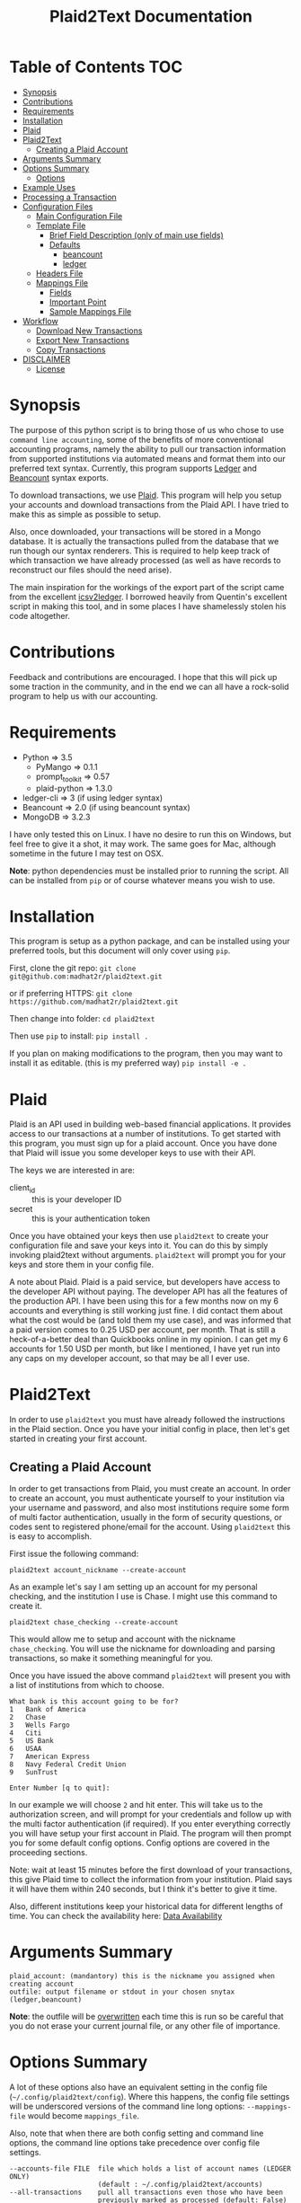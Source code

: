 #+TITLE: Plaid2Text Documentation
#+HTML_HEAD_EXTRA: <link rel="stylesheet" type="text/css" href="../../../css/readtheorg.css" />

* Table of Contents     :TOC:
 - [[#synopsis][Synopsis]]
 - [[#contributions][Contributions]]
 - [[#requirements][Requirements]]
 - [[#installation][Installation]]
 - [[#plaid][Plaid]]
 - [[#plaid2text][Plaid2Text]]
   - [[#creating-a-plaid-account][Creating a Plaid Account]]
 - [[#arguments-summary][Arguments Summary]]
 - [[#options-summary][Options Summary]]
   - [[#options][Options]]
 - [[#example-uses][Example Uses]]
 - [[#processing-a-transaction][Processing a Transaction]]
 - [[#configuration-files][Configuration Files]]
   - [[#main-configuration-file][Main Configuration File]]
   - [[#template-file][Template File]]
     - [[#brief-field-description-only-of-main-use-fields][Brief Field Description (only of main use fields)]]
     - [[#defaults][Defaults]]
       - [[#beancount][beancount]]
       - [[#ledger][ledger]]
   - [[#headers-file][Headers File]]
   - [[#mappings-file][Mappings File]]
     - [[#fields][Fields]]
     - [[#important-point][Important Point]]
     - [[#sample-mappings-file][Sample Mappings File]]
 - [[#workflow][Workflow]]
   - [[#download-new-transactions][Download New Transactions]]
   - [[#export-new-transactions][Export New Transactions]]
   - [[#copy-transactions][Copy Transactions]]
 - [[#disclaimer][DISCLAIMER]]
   - [[#license][License]]

* Synopsis
The purpose of this python script is to bring those of us who chose to use
=command line accounting=, some of the benefits of more conventional accounting
programs, namely the ability to pull our transaction information from supported
institutions via automated means and format them into our preferred text syntax.
Currently, this program supports [[http://ledger-cli.org/][Ledger]] and [[http://furius.ca/beancount/][Beancount]] syntax exports.

To download transactions, we use [[http://www.plaid.com][Plaid]]. This program will help you setup your
accounts and download transactions from the Plaid API. I have tried to make this
as simple as possible to setup.

Also, once downloaded, your transactions will be stored in a Mongo database. It
is actually the transactions pulled from the database that we run though our
syntax renderers. This is required to help keep track of which transaction we
have already processed (as well as have records to reconstruct our files should
the need arise).

The main inspiration for the workings of the export part of the script came from
the excellent [[https://github.com/quentinsf/icsv2ledger][icsv2ledger]]. I borrowed heavily from Quentin's excellent script in
making this tool, and in some places I have shamelessly stolen his code altogether.

* Contributions
Feedback and contributions are encouraged. I hope that this will pick up some
traction in the community, and in the end we can all have a rock-solid program
to help us with our accounting.

* Requirements
- Python           => 3.5
  * PyMango        => 0.1.1
  * prompt_toolkit => 0.57
  * plaid-python   => 1.3.0
- ledger-cli       => 3        (if using ledger syntax)
- Beancount        => 2.0      (if using beancount syntax)
- MongoDB          => 3.2.3

I have only tested this on Linux. I have no desire to run this on Windows, but
feel free to give it a shot, it may work. The same goes for Mac, although
sometime in the future I may test on OSX.

*Note*: python dependencies must be installed prior to running the script. All
can be installed from =pip= or of course whatever means you wish to use.

* Installation
This program is setup as a python package, and can be installed using your
preferred tools, but this document will only cover using =pip=.

First, clone the git repo:
=git clone git@github.com:madhat2r/plaid2text.git=

or if preferring HTTPS:
=git clone https://github.com/madhat2r/plaid2text.git=

Then change into folder:
=cd plaid2text=

Then use =pip= to install:
=pip install .=

If you plan on making modifications to the program, then you may want to install
it as editable. (this is my preferred way)
=pip install -e .=

* Plaid
Plaid is an API used in building web-based financial applications. It provides
access to our transactions at a number of institutions. To get started with this
program, you must sign up for a plaid account. Once you have done that Plaid
will issue you some developer keys to use with their API. 

The keys we are interested in are:
- client_id :: this is your developer ID
- secret :: this is your authentication token

Once you have obtained your keys then use =plaid2text= to create your
configuration file and save your keys into it. You can do this by simply
invoking plaid2text without arguments. =plaid2text= will prompt you for your
keys and store them in your config file.

A note about Plaid. Plaid is a paid service, but developers have access to the
developer API without paying. The developer API has all the features of the
production API. I have been using this for a few months now on my 6 accounts and
everything is still working just fine. I did contact them about what the cost
would be (and told them my use case), and was informed that a paid version comes
to 0.25 USD per account, per month. That is still a heck-of-a-better deal than
Quickbooks online in my opinion. I can get my 6 accounts for 1.50 USD per month,
but like I mentioned, I have yet run into any caps on my developer account, so
that may be all I ever use.

* Plaid2Text

In order to use =plaid2text= you must have already followed the instructions in
the Plaid section. Once you have your initial config in place, then let's get
started in creating your first account.

** Creating a Plaid Account
In order to get transactions from Plaid, you must create an account. In order to
create an account, you must authenticate yourself to your institution via your
username and password, and also most institutions require some form of multi
factor authentication, usually in the form of security questions, or codes sent
to registered phone/email for the account. Using =plaid2text= this is easy to
accomplish. 

First issue the following command:

=plaid2text account_nickname --create-account=

As an example let's say I am setting up an account for my personal checking, and the
institution I use is Chase. I might use this command to create it.

=plaid2text chase_checking --create-account=

This would allow me to setup and account with the nickname =chase_checking=. You
will use the nickname for downloading and parsing transactions, so make
it something meaningful for you.

Once you have issued the above command =plaid2text= will present you with a list of
institutions from which to choose.

#+BEGIN_SRC
What bank is this account going to be for? 
1   Bank of America
2   Chase
3   Wells Fargo
4   Citi
5   US Bank
6   USAA
7   American Express
8   Navy Federal Credit Union
9   SunTrust

Enter Number [q to quit]:
#+END_SRC

In our example we will choose =2= and hit enter. This will take us to the
authorization screen, and will prompt for your credentials and follow up with
the multi factor authentication (if required). If you enter everything correctly
you will have setup your first account in Plaid. The program will then prompt
you for some default config options. Config options are covered in the proceeding
sections.

Note: wait at least 15 minutes before the first download of your transactions,
this give Plaid time to collect the information from your institution. Plaid
says it will have them within 240 seconds, but I think it's better to give it
time. 

Also, different institutions keep your historical data for different
lengths of time. You can check the availability here: [[https://github.com/plaid/support/blob/master/data-availability.md][Data Availability]]

* Arguments Summary

#+BEGIN_SRC
plaid_account: (mandantory) this is the nickname you assigned when creating account
outfile: output filename or stdout in your chosen snytax (ledger,beancount)
#+END_SRC

*Note*: the outfile will be _overwritten_ each time this is run so be careful
that you do not erase your current journal file, or any other file of importance.

* Options Summary
A lot of these options also have an equivalent setting in the config file
(=~/.config/plaid2text/config=). Where this happens, the config file settings
will be underscored versions of the command line long options: =--mappings-file=
would become =mappings_file=. 

Also, note that when there are both config setting and command line options, the
command line options take precedence over config file settings.

#+BEGIN_SRC
  --accounts-file FILE  file which holds a list of account names (LEDGER ONLY)
                        (default : ~/.config/plaid2text/accounts)
  --all-transactions    pull all transactions even those who have been
                        previously marked as processed (default: False)
  --clear-screen, -C    clear screen for every transaction (default: False)
  --cleared-character {*,!}
                        character to clear a transaction (default: *)
  --create-account      Create a new Plaid account using the plaid-account
                        argument as the new nickname (Example: chase_savings)
  --currency STR        the currency of amounts (default: USD )
  --default-expense STR
                        expense account used as default destination (default:
                        Expenses:Unknown)
  --download-transactions, -d
                        download transactions into Mongo for given plaid
                        account
  --from-date STR       specify a the starting date for transactions to be
                        pulled; use in conjunction with --to-date to specify
                        rangeDate format: YYYY-MM-DD
  --headers-file FILE   file which contains contents to be written to the top
                        of the output file (default: ~/.config/plaid2text/headers)
  --journal-file FILE, -j FILE
                        journal file where to read payees/accounts Tip: you
                        can use includes to pull in your other journal files
                        (default journal file: ~/.config/plaid2text/journal)
  --mapping-file FILE   file which holds the mappings (default: ~/.config/plaid2text/mapping)
  --mongo-db STR        The name of the Mongo database (default: plaid2text)
  --mongo-db-uri STR    The URI for your MongoDB in the MongoDB URI format
                          (default: mongodb://localhost:27017)
  --no-mark-processed, -n
                        Do not mark pulled transactions. When given, the
                        pulled transactions will still be listed as new
                        transactions upon the next run. (default: False)
  --output-date-format STR
                        date format for output file (default: YYYY/MM/DD)
  --output-format {beancount,ledger}, -o {beancount,ledger}
                        what format to use for the output file. (default
                        format: beancount)
  --posting-account STR, -a STR
                        posting account used as source (default: Assets:Bank:Checking)
  --quiet, -q           do not prompt if account can be deduced from mappings
                        (default: False)
  --tags, -t            prompt for transaction tags (default: False)
  --template-file FILE  file which holds the template (default: ~/.config/plaid2text/template)
  --to-date STR         specify the ending date for transactions to be pulled;
                        use in conjunction with --from-date to specify
                        rangeDate format: YYYY-MM-DD
  -h, --help            show this help message and exit
#+END_SRC

** Options

~--accounts-file~ 
is a file that you can store predefined account definitions for Ledger in
the form of =account Expenses:Unknown=. This file is parsed for the account
names and all lines that do not start with *account* will be ignored.

This is *LEDGER* specific setting. 

~--all-transactions~ 
will pull all transactions regardless if they are marked as already pulled.
By default only transactions that have not been pulled to text are returned.

~--clear-screen, -C~
clears the screen before every transaction prompt. Default is ~False~.

~--cleared-character {*,!}~
is the character mark a transactions as cleared or not. Default is =*=

~--create-account~
is used to create a new account. See creating account section above for more.

~--currency STR~
is the currency used for transactions. Default is =USD=.

~--default-expense STR~
is the default account for which to post transactions to. Default
=Expenses:Unknown=

~--download-transactions, -d~
fetches new transactions from Plaid into Mongo for given account.

Use: =plaid2text acct_nickname -d=

~--from-date STR~
specify a the starting date for transactions to be pulled.

Use in conjunction with ~--to-date~ to specify range 

Date format: =YYYY-MM-DD= or =YYYY/MM/DD=

~--headers-file FILE~
file which contains contents to be written to the top of the output file. For
example, I store my beancount files as OrgMode files, so I have my headers file
setup to insert instructions at the top for =Emacs=, to help ease my editing of
them once they are exported to text. And also I include my main beancount file
which has all my accounts listed, this also allows for easy running of
=bean-check= to verify the newly exported file.

#+BEGIN_SRC
;; -*- mode: org; mode: beancount; -*-  
include "/path/to/somewhere/main.beancount"
#+END_SRC

Default: =~/.config/plaid2text/headers=

~--journal-file FILE, -j FILE~
journal file where to read payees/accounts. This could be your main ledger file
or your main beancount file. 

Tip: you can use includes to pull in your other journal files

Default journal file: =~/.config/plaid2text/journal=

~--mapping-file FILE~
file which holds the mappings for matching transactions to accounts/payees as
well as some default tags, if you want.

You can have a separate mappings file per account.

default: =~/.config/plaid2text/mapping=

~--mongo-db STR~
name of the Mongo database that stores downloaded transactions.

Default: ~plaid2text~

~--mongo-db-uri STR~
The URI for your MongoDB in the MongoDB URI format

Default: ~mongodb://localhost:27017~

~--no-mark-processed, -n~
will not mark pulled transactions as pulled. When passed, the pulled transactions will still be listed as new
transactions upon the next run. 

Default: ~False~

~--output-date-format STR~
date format for output file 

Default: ~YYYY/MM/DD~

~--output-format {beancount,ledger}, -o {beancount,ledger}~
what syntax to use for the output file. 

Default output format: beancount

~--posting-account STR, -a STR~
posting account used as source 

Default: ~Assets:Bank:Checking~

~--quiet, -q~
do not prompt if account can be deduced from mappings

Default: ~False~

~--tags, -t~
causes the program to prompt for transaction tags 

Default: ~False~

~--template-file FILE~  
file which holds the text template used in the output file for formatting transactions.

Default: =~/.config/plaid2text/template=

~--to-date STR~
specify the ending date for transactions to be pulled. 

use in conjunction with ~--from-date~ to specify range

Date format: ~YYYY-MM-DD~ or ~YYYY/MM/DD~

* Example Uses
  
The following will set up a new account with nickname =chase_checking=

~plaid2text chase_checking --create-account~

The following will download all new transactions for the account
=chase_checking=. 

    *NOTE*: when downloading for the first time, be sure to wait at least 15min
    after setting up the account. This gives Plaid time to pull your
    transactions from the institution.

~plaid2text chase_checking --downlad-transactions~

The following will pull all new  transactions for account
=chase_checking= and output them to =/tmp/onetime.ldg= Ledger syntax
after prompting you for the correct information for every transaction and
marking all pulled transaction in the database as pulled.

~plaid2text chase_checking /tmp/onetime.ldg --output-format ledger~

The following will pull *all* transactions starting from the given date for the
=chase_checking= account and will not mark them as pulled in the database, and
will output beancount syntax to stdout.

~plaid2text chase_checking --all-transactions --from-date 2015/04/15 --no-mark-processed~

* Processing a Transaction
When you start processing transactions, you will be presented with
several prompts related to the current transaction. These prompts will be to
get the associated account, the payee, and optionally tags. If you have a
mappings file, provided a journal file, or have already processed a few
transactions, then ~TAB~ completion is available at all these prompts.

During your first run, when your mappings file has not yet been established, you
will have to manually (via prompts) establish the correct accounts and payees.
But once you have done so, your mappings file will have the correct information
for transactions in the future, and given that most of us are creatures of habit
and make purchases from the same places, you will only occasionally have to
account for new entries. 

Now let's walk through a transaction for you can get an idea of what to expect.
Keeping with out sample account =chase_checking=, we will pull the latest
transactions, and also prompt for tags (=--tags=) and suppress prompting for
known transactions via our mappings (=--quiet=), we will also be using
=beancount= output syntax (=--output-format=).

~plaid2text chase_checking /tmp/onetime.bnc --quiet --tags --output-format beancount~

When the above command is run, you will be presented with a prompt for the first
non-matched transaction. The first prompt is for the payee. You will notice that
the default answers are in =[]=, so if you just hit enter, that will be the
value. When looking at the transaction prompt, you will see it starts with a
date followed by the name that Plaid assigns this transaction, in this case
Plaid got it correct, this will not always be the case. The next area shows the
amount of the transaction.

[[file:img/netflix_payee.png]]

Following the payee prompt is the "Account" prompt. Enter the correct associated
account, then hit enter.

[[file:img/netflix_account.png]]

Then we are prompted for tags (because we passed ~--tags~). Tags work a little
differently, you will be prompted over and over for tags until you just hit
enter without typing another value. If you make a mistake in entering your tag,
you may prefix the tag with =-= (minus) to remove it. For instance say you
accidentally typed =mvoie= and hit enter, when the prompt comes back you see
your mistake in the default area and want to correct it. So now you type
=-mvoie= and hit enter, and you will notice that the tag has been removed.

[[file:img/netflix_tags.png]]

When you hit enter the final time on tags, the program will move on to the next
transaction needing your input.

Again, all of these prompts use =TAB= completion, and the more information you
give the program, via your config files, the better the completion becomes.


* Configuration Files
** Main Configuration File
This is an example config file that has an account setup that is nicknamed
=chase_checking=. You will notice some settings that are obfuscated with xxx,
these are created when setting up accounts, and are not entered manually.

#+BEGIN_SRC
    [DEFAULT]
    posting_account = Assets:Bank:Checking
    default_expense = Expenses:Unknown
    encoding = utf-8
    currency = USD
    mongo_db = plaid2text
    mongo_db_uri: mongodb://localhost:27017
    quiet = False
    tags = False
    output_date_format = %%Y/%%m/%%d
    clear_screen = False
    cleared_character = *
    output_format = beancount

    [PLAID]
    client_id = xxxxxxxa66710877xxxxxxxx
    secret = xxxxxxxxx8c9a0cd27xxxxxxxxxxxx

    [chase_checking]
    access_token = xxxxxxxxxxxxxxxxxxxxxxxxxxxxxxxxxxxxxdf0fbb4cc4f5323f7ccd6
    account = xxxxxxxxxxxxxPzJ3nAkFxxxxxxxxxxxxxxxx
    currency = USD
    posting_account = Assets:Bank:Chase:Checking
    mapping_file = ~/.config/plaid2text/chase_checking/mapping_bc
    headers_file = ~/.config/plaid2text/chase_checking/headers_bc
    accounts_file = ~/somewhere/main.beancount
    journal_file = ~/somewhere/beancount/main.beancount
    template_file = ~/.config/plaid2text/chase_checking/template_bc
#+END_SRC
 
** Template File
The template file is what transforms your transactions into the desired text
based accounting syntax. You have access to all the fields that plaid returns to
use in your templates. But be aware that not all fields are returned with every
transaction, and you might have to modify the source to handle this, should you
choose to use them in your template. Below is a list of all fields available.
The =A= column indicates if field is always available. 

| Field                         | Types   | A |
|-------------------------------+---------+---|
| _account                      | String  | y |
| _id                           | String  | y |
| amount                        | Number  | y |
| name                          | String  | y |
| date                          | Date    | y |
| meta                          | Object  | y |
| meta.location                 | Object  | y |
| pending                       | Boolean | y |
| score                         | Object  | y |
| score.location                | Object  | y |
| score.name                    | Number  | y |
| type                          | Object  | y |
| type.primary                  | String  | y |
| meta.location.state           | String  | n |
| score.location.state          | Number  | n |
| category                      | Array   | n |
| category_id                   | String  | n |
| meta.location.city            | String  | n |
| score.location.city           | Number  | n |
| meta.location.coordinates     | Object  | n |
| meta.location.coordinates.lat | Number  | n |
| meta.location.coordinates.lon | Number  | n |
| score.location.address        | Number  | n |
| score.location.zip            | Number  | n |
| meta.location.address         | String  | n |
| meta.location.zip             | String  | n |
| meta.location.store_number    | String  | n |
| meta.payment_processor        | String  | n |
| meta.ppd_id                   | String  | n |
| _pendingTransaction           | String  | n |
| meta.reference_number         | String  | n |
| meta.payee                    | String  | n |
| meta.payment_method           | String  | n |
|-------------------------------+---------+---|

In addition to the above fields =plaid2text= also provides the following:

| Field               | type   |
|---------------------+--------|
| posting_account     | String |
| associated_accounts | String |
| payee               | String |
| tags                | String |
|---------------------+--------|

*** Brief Field Description (only of main use fields)
- _account :: the Plaid account ID
- _id :: the Plaid transaction ID, Also the MongoDB ~_id~
-  name :: the Plaid name for the transaction. (i.e. Best Buy)
- amount :: the amount of debit/credit. This is a *signed* number.
- date :: the date the transaction occurred
- posting_account :: the account transaction are posted to
- associated_account :: the expense or other account attributed to the transaction
- payee :: the payee for the transaction
- tags :: the given tags for the transaction in a string
  - beancount :: format '#tag1 #tag2 #etc'
  - ledger :: format ':tag1:tag2:etc:'
     

*** Defaults
**** beancount
#+BEGIN_SRC
{transaction_date} {cleared_character} "{payee}" "" {tags}
    plaid_name: {name}
    _id: {_id}
    {associated_account:<60}   {amount} {currency}
    {posting_account:<60}
#+END_SRC
**** ledger
#+BEGIN_SRC
{transaction_date} {cleared_character} {payee} {tags}
    ; plaid_name: {name}
    ; _id: {_id}
    {associated_account:<60}   {currency} {amount}
    {posting_account:<60}
#+END_SRC

** Headers File

The headers file is used to add some text to the top of the output file. This
can be anything you like. I use mine for adding some header info for =Emacs= to
read for it sets the correct mode for me when I edit the file.

I also use the ~include~ directive to pull in my main file, to aide in running =bean-check=.

** Mappings File
The mappings file is simply a =CSV= formatted file, that contains four fields. When
exporting transactions, this file will try to establish the proper accounts and
payees for each transaction based on the fields in the file. It also handles
adding some default tags.

This file is created for you, if you do not have one defined in the settings.
Also, it is appended to every time you are exporting transactions with the new
matches, that way next time you export you will not have to enter the
information again if you use =--quiet=.

*** Fields
1. text to match against the Plaid =name= field. This can be either plain text
   or a regex. If the field starts and ends with =/= it is assumed to be a
   regex. Note: all the regexes will be matched /case insensitive/.
2. the name you wish to use for the =payee=
3. the associated expense or other account (i.e. ~Expenses:Unknown~)
4. tags to be used for this transaction. This should be in the form of a string.
   For ledger the format would be: ~:tag1:tag2:etc:~ and for beancount: ~#tag1 #tag2 #etc~

*** Important Point
The matching algorithm will always use the latest match when processing entries.
So if for example you have a regex setup that matches //best buy// at the top of
the mappings file and another that has //buy// later in the file, the last match
wins.

*** Sample Mappings File
Some of the listings will contain ledger formatted tags while other will be
beancount, you of course will only have the type that you need, do not mix them.

#+BEGIN_SRC
/Amazon/,"Amazon",Expenses:Unknown:Amazon, #sort-out
/PAYPAL INST XFER/,"PayPal",Expenses:Unknown:PayPal, :sort-out:
/.*NETFLIX.*/,"Netflix",Expenses:Bills:Subscriptions:Netflix
/.*DROPBOX.*/,"Dropbox",Expenses:Bills:Subscriptions:Dropbox
/Amazon Video/,"Amazon Video",Expenses:Entertainment:Movies
The Doughnut Palace,"The Doughnut Palace",Expenses:Food:FastFood
54th Street,"54th Street",Expenses:Food:Restaurant
BJ'S RESTAURANTS,"BJ's Restaurant",Expenses:Food:Restaurant
#+END_SRC

Also notice the sorting of the entries so that =Amazon Video= gets categorized
properly. If it were above the =Amazon= entry, it would use the setting from
there instead, as the last entry always wins.


* Workflow
In this section I will just describe my basic workflow to demonstrate how I use
this tool. Going forwards assumes you have already established your plaid setup
as well as at least one account. I will continue to demonstrate with the example
account =chase_checking= to keep things consistent.

** Download New Transactions
When I get ready to work on my books, I start by downloading the newest
transactions for the account I am working on. 

~plaid2text chase_checking -d~

This will download all the newest transactions from my accounts into the MongoDB.

      You can of course setup a cron job to do this nightly, but I find it fits
      into my workflow just doing it manually.

** Export New Transactions
I export new transaction (all the ones that haven't previously been pulled), into
a temporary file, where I can do some manual checking and editing.

~plaid2text chase_checking /tmp/onetime.beancount --quiet~

Using the =--quiet= switch, the program will only prompt me for information on
the transactions that it cannot deduce based on the mappings file. You can of
course leave that switch off if you want to be able to change the defaults from
the mapping file.

Also, if you want to do a test run, without marking the transactions as pulled
use the =--no-mark-pulled= switch.

*IMPORTANT* I want to stress that the outfile is *OVERWRITTEN* or created
every time this command is run. So be careful. :)

** Copy Transactions
When I am satisfied that all is well with my temp file. I copy the new entries
into my actual journal file.

* DISCLAIMER
This should be considered /*beta*/ version code. I have released it hoping that it
will be of benefit to others in a similar situation as me. This version of the
code is really hacked together and in need of serious refactoring, and will most
likely contain bugs. I have had this working for myself for a few weeks, and
have found it stable and usable. But I do caution you, to use at your own risk.

** License
This program is free software; you can redistribute it and/or modify
it under the terms of the GNU General Public License as published by
the Free Software Foundation, either version 3 of the License, or
(at your option) any later version.

This program is distributed in the hope that it will be useful,
but *WITHOUT ANY WARRANTY*; without even the implied warranty of
*MERCHANTABILITY* or *FITNESS FOR A PARTICULAR PURPOSE*.  See the
GNU General Public License for more details.

You can obtain a copy of the license here: [[http://www.gnu.org/licenses/][GNU General Public License]] 
